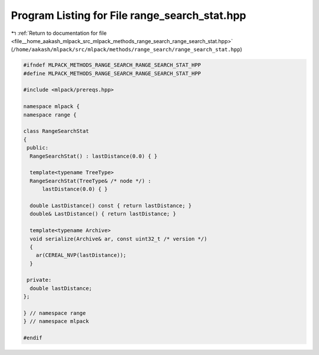 
.. _program_listing_file__home_aakash_mlpack_src_mlpack_methods_range_search_range_search_stat.hpp:

Program Listing for File range_search_stat.hpp
==============================================

|exhale_lsh| :ref:`Return to documentation for file <file__home_aakash_mlpack_src_mlpack_methods_range_search_range_search_stat.hpp>` (``/home/aakash/mlpack/src/mlpack/methods/range_search/range_search_stat.hpp``)

.. |exhale_lsh| unicode:: U+021B0 .. UPWARDS ARROW WITH TIP LEFTWARDS

.. code-block:: cpp

   
   #ifndef MLPACK_METHODS_RANGE_SEARCH_RANGE_SEARCH_STAT_HPP
   #define MLPACK_METHODS_RANGE_SEARCH_RANGE_SEARCH_STAT_HPP
   
   #include <mlpack/prereqs.hpp>
   
   namespace mlpack {
   namespace range {
   
   class RangeSearchStat
   {
    public:
     RangeSearchStat() : lastDistance(0.0) { }
   
     template<typename TreeType>
     RangeSearchStat(TreeType& /* node */) :
         lastDistance(0.0) { }
   
     double LastDistance() const { return lastDistance; }
     double& LastDistance() { return lastDistance; }
   
     template<typename Archive>
     void serialize(Archive& ar, const uint32_t /* version */)
     {
       ar(CEREAL_NVP(lastDistance));
     }
   
    private:
     double lastDistance;
   };
   
   } // namespace range
   } // namespace mlpack
   
   #endif
